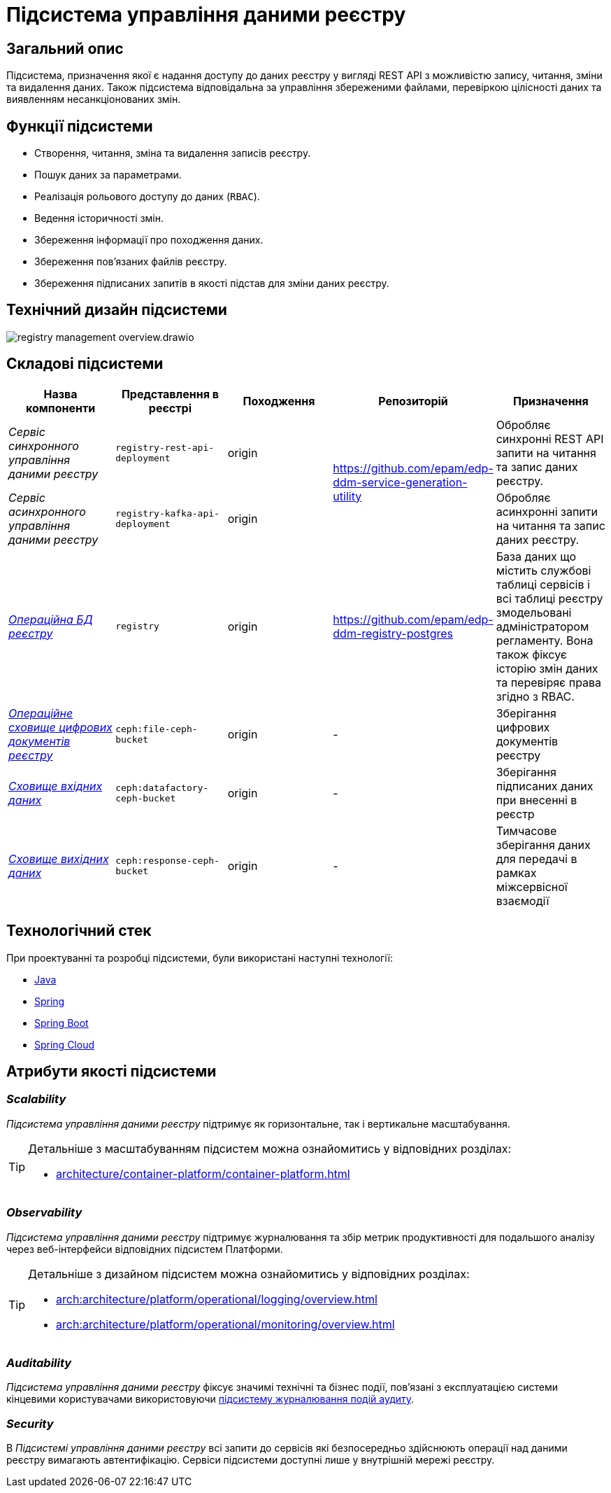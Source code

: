 //:imagesdir: ../../../../../images
= Підсистема управління даними реєстру

== Загальний опис

Підсистема, призначення якої є надання доступу до даних реєстру у вигляді REST API з можливістю запису, читання, зміни та видалення даних. Також підсистема відповідальна за управління збереженими файлами, перевіркою цілісності даних та виявленням несанкціонованих змін.

== Функції підсистеми

* Створення, читання, зміна та видалення записів реєстру.
* Пошук даних за параметрами.
* Реалізація рольового доступу до даних (`RBAC`).
* Ведення історичності змін.
* Збереження інформації про походження даних.
* Збереження пов'язаних файлів реєстру.
* Збереження підписаних запитів в якості підстав для зміни даних реєстру.

== Технічний дизайн підсистеми

image::architecture/registry/operational/registry-management/registry-management-overview.drawio.svg[float="center",align="center"]

== Складові підсистеми

|===
|Назва компоненти|Представлення в реєстрі|Походження|Репозиторій|Призначення

|_Сервіс синхронного управління даними реєстру_
|`registry-rest-api-deployment`
|origin
.2+|https://github.com/epam/edp-ddm-service-generation-utility
|Обробляє синхронні REST API запити на читання та запис даних реєстру.

|_Сервіс асинхронного управління даними реєстру_
|`registry-kafka-api-deployment`
|origin
|Обробляє асинхронні запити на читання та запис даних реєстру.

|xref:arch:architecture/registry/operational/registry-management/registry-db.adoc#[__Операційна БД реєстру__]
|`registry`
|origin
|https://github.com/epam/edp-ddm-registry-postgres
|База даних що містить службові таблиці сервісів і всі таблиці реєстру змодельовані адміністратором регламенту. Вона також фіксує історію змін даних та перевіряє права згідно з RBAC.

|xref:arch:architecture/registry/operational/registry-management/ceph-storage.adoc#_file_ceph_bucket[__Операційне сховище цифрових документів реєстру__]
|`ceph:file-ceph-bucket`
|origin
|-
|Зберігання цифрових документів реєстру

|xref:arch:architecture/registry/operational/registry-management/ceph-storage.adoc#_datafactory_ceph_bucket[__Сховище вхідних даних__]
|`ceph:datafactory-ceph-bucket`
|origin
|-
|Зберігання підписаних даних при внесенні в реєстр

|xref:arch:architecture/registry/operational/registry-management/ceph-storage.adoc#_response_ceph_bucket[__Сховище вихідних даних__]
|`ceph:response-ceph-bucket`
|origin
|-
|Тимчасове зберігання даних для передачі в рамках міжсервісної взаємодії

|===

== Технологічний стек

При проектуванні та розробці підсистеми, були використані наступні технології:

* xref:arch:architecture/platform-technologies.adoc#java[Java]
* xref:arch:architecture/platform-technologies.adoc#spring[Spring]
* xref:arch:architecture/platform-technologies.adoc#spring-boot[Spring Boot]
* xref:arch:architecture/platform-technologies.adoc#spring-cloud[Spring Cloud]

== Атрибути якості підсистеми

=== _Scalability_

_Підсистема управління даними реєстру_ підтримує як горизонтальне, так і вертикальне масштабування.


[TIP]
--
Детальніше з масштабуванням підсистем можна ознайомитись у відповідних розділах:

* xref:architecture/container-platform/container-platform.adoc[]
--

=== _Observability_

_Підсистема управління даними реєстру_ підтримує журналювання та збір метрик продуктивності для подальшого аналізу через веб-інтерфейси відповідних підсистем Платформи.

[TIP]
--
Детальніше з дизайном підсистем можна ознайомитись у відповідних розділах:

* xref:arch:architecture/platform/operational/logging/overview.adoc[]
* xref:arch:architecture/platform/operational/monitoring/overview.adoc[]
--

=== _Auditability_

_Підсистема управління даними реєстру_ фіксує значимі технічні та бізнес події, пов'язані з експлуатацією системи кінцевими користувачами використовуючи xref:arch:architecture/registry/operational/audit/overview.adoc[підсистему журналювання подій аудиту].

=== _Security_

В _Підсистемі управління даними реєстру_ всі запити до сервісів які безпосередньо здійснюють операції над даними реєстру вимагають автентифікацію. Сервіси підсистеми доступні лише у внутрішній мережі реєстру.
